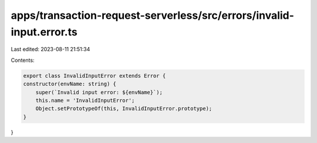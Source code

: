apps/transaction-request-serverless/src/errors/invalid-input.error.ts
=====================================================================

Last edited: 2023-08-11 21:51:34

Contents:

.. code-block:: ts

    export class InvalidInputError extends Error {
    constructor(envName: string) {
        super(`Invalid input error: ${envName}`);
        this.name = 'InvalidInputError';
        Object.setPrototypeOf(this, InvalidInputError.prototype);
    }
}


